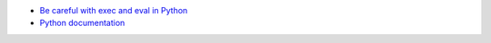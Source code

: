 - `Be careful with exec and eval in Python <https://lucumr.pocoo.org/2011/2/1/exec-in-python/>`_
- `Python documentation <https://docs.python.org/3/library/functions.html#exec>`_
